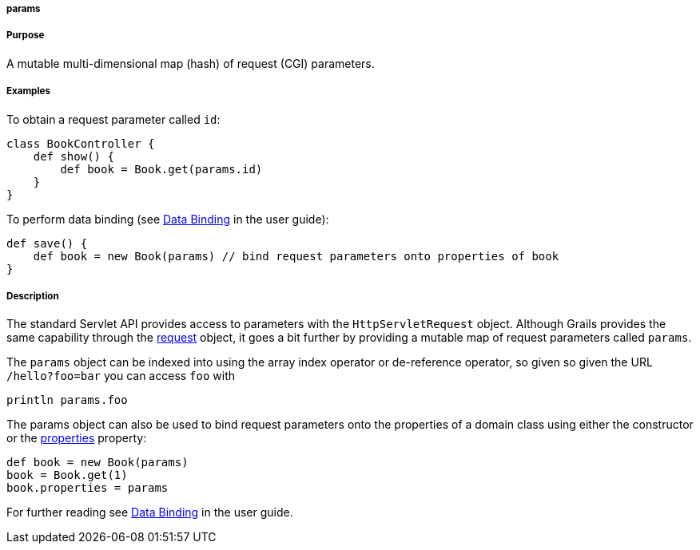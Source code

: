 
===== params



===== Purpose


A mutable multi-dimensional map (hash) of request (CGI) parameters.


===== Examples


To obtain a request parameter called `id`:
[source,groovy]
----
class BookController {
    def show() {
        def book = Book.get(params.id)
    }
}
----

To perform data binding (see <<dataBinding,Data Binding>> in the user guide):

[source,groovy]
----
def save() {
    def book = new Book(params) // bind request parameters onto properties of book
}
----


===== Description


The standard Servlet API provides access to parameters with the `HttpServletRequest` object. Although Grails provides the same capability through the <<ref-controllers-request,request>> object, it goes a bit further by providing a mutable map of request parameters called `params`.

The `params` object can be indexed into using the array index operator or de-reference operator, so given so given the URL `/hello?foo=bar` you can access `foo` with

----
println params.foo
----

The params object can also be used to bind request parameters onto the properties of a domain class using either the constructor or the <<ref-domain-classes-properties,properties>> property:

[source,groovy]
----
def book = new Book(params)
book = Book.get(1)
book.properties = params
----

For further reading see <<dataBinding,Data Binding>> in the user guide.
